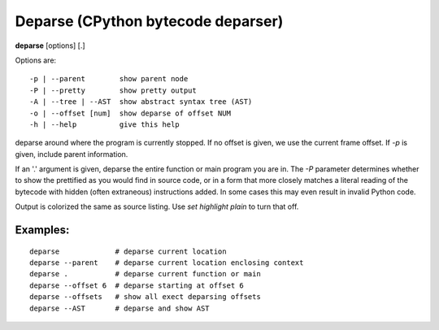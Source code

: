 .. index:: deparse
.. _deparse:

Deparse (CPython bytecode deparser)
-----------------------------------

**deparse** [options] [.]

Options are:

::

    -p | --parent        show parent node
    -P | --pretty        show pretty output
    -A | --tree | --AST  show abstract syntax tree (AST)
    -o | --offset [num]  show deparse of offset NUM
    -h | --help          give this help

deparse around where the program is currently stopped. If no offset is given,
we use the current frame offset. If `-p` is given, include parent information.

If an '.' argument is given, deparse the entire function or main
program you are in.  The `-P` parameter determines whether to show the
prettified as you would find in source code, or in a form that more
closely matches a literal reading of the bytecode with hidden (often
extraneous) instructions added. In some cases this may even result in
invalid Python code.

Output is colorized the same as source listing. Use `set highlight plain` to turn
that off.

Examples:
+++++++++

::

       deparse             # deparse current location
       deparse --parent    # deparse current location enclosing context
       deparse .           # deparse current function or main
       deparse --offset 6  # deparse starting at offset 6
       deparse --offsets   # show all exect deparsing offsets
       deparse --AST       # deparse and show AST

.. seealso::

 :ref:`disassemble <disassemble>`, :ref:`list <list>`, and :ref:`set highlight <set_highlight>`
